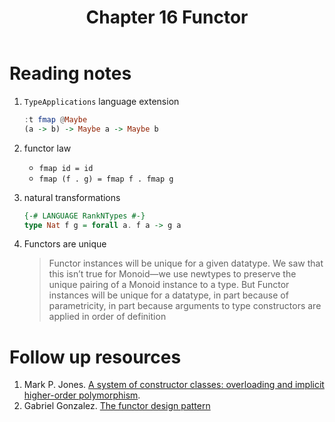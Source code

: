 #+TITLE: Chapter 16 Functor

* Reading notes
1. ~TypeApplications~ language extension
   #+begin_src haskell
:t fmap @Maybe
(a -> b) -> Maybe a -> Maybe b
   #+end_src
2. functor law
   - ~fmap id = id~
   - ~fmap (f . g) = fmap f . fmap g~
3. natural transformations
   #+begin_src haskell
{-# LANGUAGE RankNTypes #-}
type Nat f g = forall a. f a -> g a
   #+end_src
4. Functors are unique
   #+begin_quote
Functor instances will be unique for a given datatype.
We saw that this isn’t true for Monoid—we use newtypes to preserve the unique pairing
of a Monoid instance to a type.
But Functor instances will be unique for a datatype,
in part because of parametricity, in part because arguments to type constructors
are applied in order of definition
   #+end_quote

* Follow up resources
1. Mark P. Jones. [[http://www.cs.tufts.edu/~nr/cs257/archive/mark-jones/fpca93.pdf][A system of constructor classes: overloading and implicit higher-order polymorphism]].
2. Gabriel Gonzalez. [[https://www.haskellforall.com/2012/09/the-functor-design-pattern.html][The functor design pattern]]
